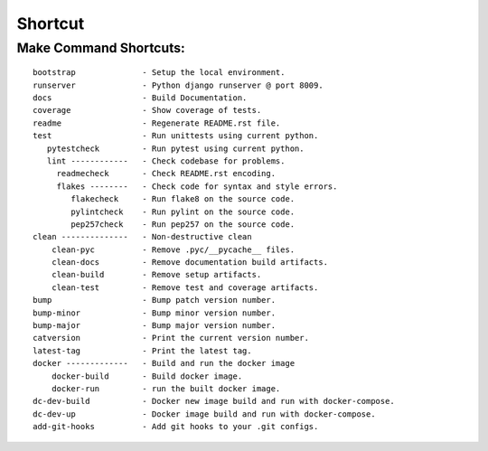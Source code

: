Shortcut
========

Make Command Shortcuts:
-----------------------
.. _make-commands:

::

    bootstrap              - Setup the local environment.
    runserver              - Python django runserver @ port 8009.
    docs                   - Build Documentation.
    coverage               - Show coverage of tests.
    readme                 - Regenerate README.rst file.
    test                   - Run unittests using current python.
       pytestcheck         - Run pytest using current python.
       lint ------------   - Check codebase for problems.
         readmecheck       - Check README.rst encoding.
         flakes --------   - Check code for syntax and style errors.
            flakecheck     - Run flake8 on the source code.
            pylintcheck    - Run pylint on the source code.
            pep257check    - Run pep257 on the source code.
    clean --------------   - Non-destructive clean
        clean-pyc          - Remove .pyc/__pycache__ files.
        clean-docs         - Remove documentation build artifacts.
        clean-build        - Remove setup artifacts.
        clean-test         - Remove test and coverage artifacts.
    bump                   - Bump patch version number.
    bump-minor             - Bump minor version number.
    bump-major             - Bump major version number.
    catversion             - Print the current version number.
    latest-tag             - Print the latest tag.
    docker -------------   - Build and run the docker image
        docker-build       - Build docker image.
        docker-run         - run the built docker image.
    dc-dev-build           - Docker new image build and run with docker-compose.
    dc-dev-up              - Docker image build and run with docker-compose.
    add-git-hooks          - Add git hooks to your .git configs.
